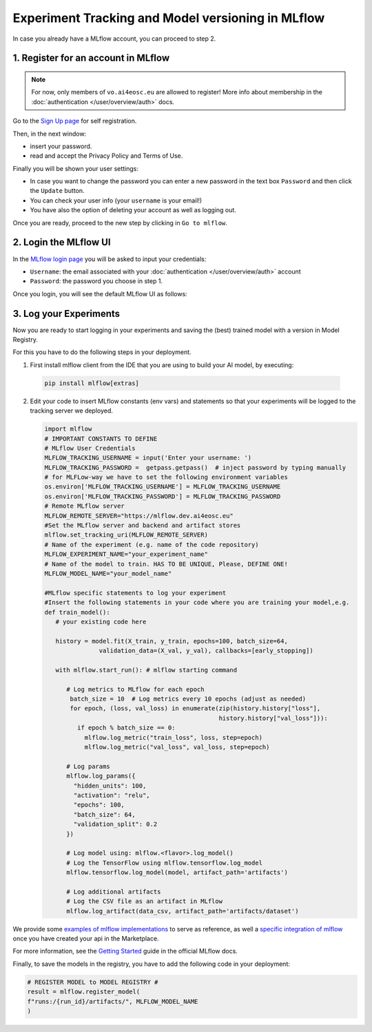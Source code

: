 Experiment Tracking and Model versioning in MLflow
==================================================

In case you already have a MLflow account, you can proceed to step 2.


1. Register for an account in MLflow
-------------------------------------

.. note::
   For now, only members of ``vo.ai4eosc.eu`` are allowed to register!
   More info about membership in the :doc:`authentication </user/overview/auth>` docs.

Go to the `Sign Up page <https://mlflow.dev.ai4eosc.eu/signup>`__ for self registration.

.. image:: /_static/images/mlflow_self_registration.png
   :width: 500 px

Then, in the next window:

* insert your password.
* read and accept the Privacy Policy and Terms of Use.

Finally you will be shown your user settings:

* In case you want to change the password you can enter a new password in the text box
  ``Password`` and then click the ``Update`` button.
* You can check your user info (your ``username`` is your email!)
* You have also the option of deleting your account as well as logging out.

Once you are ready, proceed to the new step by clicking in ``Go to mlflow``.


2. Login the MLflow UI
----------------------

In the `MLflow login page <https://mlflow.dev.ai4eosc.eu/signup>`__ you will be asked
to input your credentials:

* ``Username``: the email associated with your :doc:`authentication </user/overview/auth>`
  account
* ``Password``: the password you choose in step 1.

Once you login, you will see the default MLflow UI as follows:

.. image:: /_static/images/mlflow_ui.png
   :width: 1000 px


3. Log your Experiments
-----------------------

Now you are ready to start logging in your experiments and saving the (best)
trained model with a version in Model Registry.

For this you have to do the following steps in your deployment.

1. First install mlflow client from the IDE that you are using to build your AI model,
   by executing:

  .. code-block:: console

      pip install mlflow[extras]

2. Edit your code to insert MLflow constants (env vars) and statements so that your
   experiments will be logged to the tracking server we deployed.

   .. code-block:: python

      import mlflow
      # IMPORTANT CONSTANTS TO DEFINE
      # MLflow User Credentials
      MLFLOW_TRACKING_USERNAME = input('Enter your username: ')
      MLFLOW_TRACKING_PASSWORD =  getpass.getpass()  # inject password by typing manually
      # for MLFLow-way we have to set the following environment variables
      os.environ['MLFLOW_TRACKING_USERNAME'] = MLFLOW_TRACKING_USERNAME
      os.environ['MLFLOW_TRACKING_PASSWORD'] = MLFLOW_TRACKING_PASSWORD
      # Remote MLflow server
      MLFLOW_REMOTE_SERVER="https://mlflow.dev.ai4eosc.eu"
      #Set the MLflow server and backend and artifact stores
      mlflow.set_tracking_uri(MLFLOW_REMOTE_SERVER)
      # Name of the experiment (e.g. name of the code repository)
      MLFLOW_EXPERIMENT_NAME="your_experiment_name"
      # Name of the model to train. HAS TO BE UNIQUE, Please, DEFINE ONE!
      MLFLOW_MODEL_NAME="your_model_name"

      #MLflow specific statements to log your experiment
      #Insert the following statements in your code where you are training your model,e.g.
      def train_model():
         # your existing code here

         history = model.fit(X_train, y_train, epochs=100, batch_size=64,
                     validation_data=(X_val, y_val), callbacks=[early_stopping])

         with mlflow.start_run(): # mlflow starting command

            # Log metrics to MLflow for each epoch
             batch_size = 10  # Log metrics every 10 epochs (adjust as needed)
             for epoch, (loss, val_loss) in enumerate(zip(history.history["loss"],
                                                      history.history["val_loss"])):
               if epoch % batch_size == 0:
                 mlflow.log_metric("train_loss", loss, step=epoch)
                 mlflow.log_metric("val_loss", val_loss, step=epoch)

            # Log params
            mlflow.log_params({
              "hidden_units": 100,
              "activation": "relu",
              "epochs": 100,
              "batch_size": 64,
              "validation_split": 0.2
            })

            # Log model using: mlflow.<flavor>.log_model()
            # Log the TensorFlow using mlflow.tensorflow.log_model
            mlflow.tensorflow.log_model(model, artifact_path='artifacts')

            # Log additional artifacts
            # Log the CSV file as an artifact in MLflow
            mlflow.log_artifact(data_csv, artifact_path='artifacts/dataset')


We provide some `examples of mlflow implementations <https://codebase.helmholtz.cloud/m-team/ai/mlflow-tutorial/>`__
to serve as reference, as well a `specific integration of mlflow <https://codebase.helmholtz.cloud/m-team/ai/yolov8_api/-/tree/mlflow?ref_type=heads>`__ once you have created your api in the Marketplace.

For more information, see the `Getting Started <https://mlflow.org/docs/latest/getting-started/index.html>`__
guide in the official MLflow docs.

Finally, to save the models in the registry, you have to add the following code in your
deployment:

.. code-block:: python

   # REGISTER MODEL to MODEL REGISTRY #
   result = mlflow.register_model(
   f"runs:/{run_id}/artifacts/", MLFLOW_MODEL_NAME
   )
